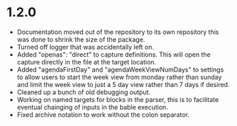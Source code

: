* 1.2.0
	- Documentation moved out of the repository to its own repository
	  this was done to shrink the size of the package.
	- Turned off logger that was accidentally left on.
	- Added "openas": "direct" to capture definitions. This will
	  open the capture directly in the file at the target location.
	- Added  "agendaFirstDay" and "agendaWeekViewNumDays" to settings to allow
	  users to start the week view from monday rather than sunday and limit the
	  week view to just a 5 day view rather than 7 days if desired.
	- Cleaned up a bunch of old debugging output.
	- Working on named targets for blocks in the parser, this is to facilitate
	  eventual chainging of inputs in the bable execution. 
    - Fixed archive notation to work without the colon separator.